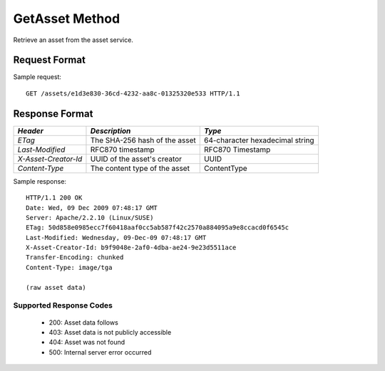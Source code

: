 GetAsset Method
===============

Retrieve an asset from the asset service.


Request Format
--------------

Sample request: ::

    GET /assets/e1d3e830-36cd-4232-aa8c-01325320e533 HTTP/1.1


Response Format
---------------

+----------------------+--------------------------+--------------------------+
| *Header*             | *Description*            | *Type*                   |
+======================+==========================+==========================+
| `ETag`               | The SHA-256 hash of the  | 64-character hexadecimal |
|                      | asset                    | string                   |
+----------------------+--------------------------+--------------------------+
| `Last-Modified`      | RFC870 timestamp         | RFC870 Timestamp         |
+----------------------+--------------------------+--------------------------+
| `X-Asset-Creator-Id` | UUID of the asset's      | UUID                     |
|                      | creator                  |                          |
+----------------------+--------------------------+--------------------------+
| `Content-Type`       | The content type of the  | ContentType              |
|                      | asset                    |                          |
+----------------------+--------------------------+--------------------------+

Sample response: ::

    HTTP/1.1 200 OK
    Date: Wed, 09 Dec 2009 07:48:17 GMT
    Server: Apache/2.2.10 (Linux/SUSE)
    ETag: 50d858e0985ecc7f60418aaf0cc5ab587f42c2570a884095a9e8ccacd0f6545c
    Last-Modified: Wednesday, 09-Dec-09 07:48:17 GMT
    X-Asset-Creator-Id: b9f9048e-2af0-4dba-ae24-9e23d5511ace
    Transfer-Encoding: chunked
    Content-Type: image/tga

    (raw asset data)


Supported Response Codes
^^^^^^^^^^^^^^^^^^^^^^^^

 * 200: Asset data follows
 * 403: Asset data is not publicly accessible
 * 404: Asset was not found
 * 500: Internal server error occurred
